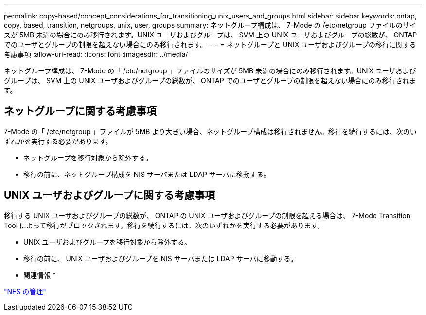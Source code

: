 ---
permalink: copy-based/concept_considerations_for_transitioning_unix_users_and_groups.html 
sidebar: sidebar 
keywords: ontap, copy, based, transition, netgroups, unix, user, groups 
summary: ネットグループ構成は、 7-Mode の /etc/netgroup ファイルのサイズが 5MB 未満の場合にのみ移行されます。UNIX ユーザおよびグループは、 SVM 上の UNIX ユーザおよびグループの総数が、 ONTAP でのユーザとグループの制限を超えない場合にのみ移行されます。 
---
= ネットグループと UNIX ユーザおよびグループの移行に関する考慮事項
:allow-uri-read: 
:icons: font
:imagesdir: ../media/


[role="lead"]
ネットグループ構成は、 7-Mode の「 /etc/netgroup 」ファイルのサイズが 5MB 未満の場合にのみ移行されます。UNIX ユーザおよびグループは、 SVM 上の UNIX ユーザおよびグループの総数が、 ONTAP でのユーザとグループの制限を超えない場合にのみ移行されます。



== ネットグループに関する考慮事項

7-Mode の「 /etc/netgroup 」ファイルが 5MB より大きい場合、ネットグループ構成は移行されません。移行を続行するには、次のいずれかを実行する必要があります。

* ネットグループを移行対象から除外する。
* 移行の前に、ネットグループ構成を NIS サーバまたは LDAP サーバに移動する。




== UNIX ユーザおよびグループに関する考慮事項

移行する UNIX ユーザおよびグループの総数が、 ONTAP の UNIX ユーザおよびグループの制限を超える場合は、 7-Mode Transition Tool によって移行がブロックされます。移行を続行するには、次のいずれかを実行する必要があります。

* UNIX ユーザおよびグループを移行対象から除外する。
* 移行の前に、 UNIX ユーザおよびグループを NIS サーバまたは LDAP サーバに移動する。


* 関連情報 *

https://docs.netapp.com/ontap-9/topic/com.netapp.doc.cdot-famg-nfs/home.html["NFS の管理"]
